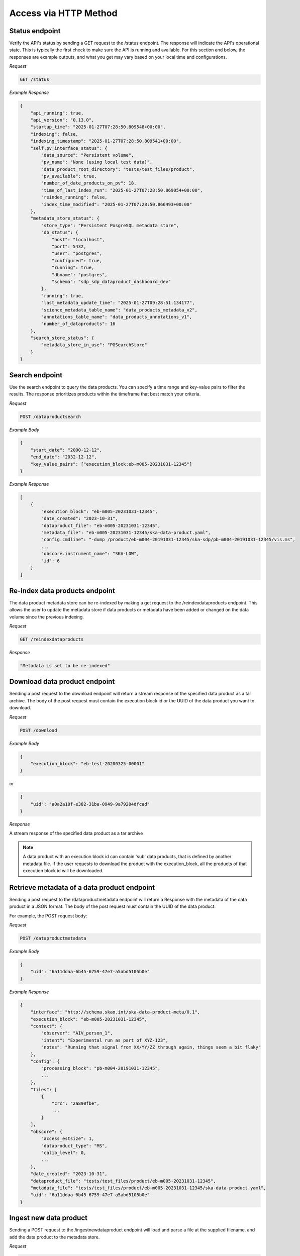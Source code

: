 Access via HTTP Method
======================

Status endpoint
---------------

Verify the API's status by sending a GET request to the /status endpoint. The response will indicate the API's operational state.
This is typically the first check to make sure the API is running and available.
For this section and below, the responses are example outputs, and what you get may vary based on your local time and configurations.

*Request*

.. code-block:: bash

    GET /status

*Example Response*

.. code-block:: bash


    {
        "api_running": true,
        "api_version": "0.13.0",
        "startup_time": "2025-01-27T07:28:50.809548+00:00",
        "indexing": false,
        "indexing_timestamp": "2025-01-27T07:28:50.809541+00:00",
        "self.pv_interface_status": {
            "data_source": "Persistent volume",
            "pv_name": "None (using local test data)",
            "data_product_root_directory": "tests/test_files/product",
            "pv_available": true,
            "number_of_date_products_on_pv": 18,
            "time_of_last_index_run": "2025-01-27T07:28:50.869054+00:00",
            "reindex_running": false,
            "index_time_modified": "2025-01-27T07:28:50.866493+00:00"
        },
        "metadata_store_status": {
            "store_type": "Persistent PosgreSQL metadata store",
            "db_status": {
                "host": "localhost",
                "port": 5432,
                "user": "postgres",
                "configured": true,
                "running": true,
                "dbname": "postgres",
                "schema": "sdp_sdp_dataproduct_dashboard_dev"
            },
            "running": true,
            "last_metadata_update_time": "2025-01-27T09:28:51.134177",
            "science_metadata_table_name": "data_products_metadata_v2",
            "annotations_table_name": "data_products_annotations_v1",
            "number_of_dataproducts": 16
        },
        "search_store_status": {
            "metadata_store_in_use": "PGSearchStore"
        }
    }



Search endpoint
---------------

Use the search endpoint to query the data products. You can specify a time range and key-value pairs to filter the results.
The response prioritizes products within the timeframe that best match your criteria.

*Request*

.. code-block:: bash

    POST /dataproductsearch

*Example Body*

.. code-block:: bash

    {
        "start_date": "2000-12-12",
        "end_date": "2032-12-12",
        "key_value_pairs": ["execution_block:eb-m005-20231031-12345"]
    }

*Example Response*

.. code-block:: bash

    [
        {
            "execution_block": "eb-m005-20231031-12345",
            "date_created": "2023-10-31",
            "dataproduct_file": "eb-m005-20231031-12345",
            "metadata_file": "eb-m005-20231031-12345/ska-data-product.yaml",
            "config.cmdline": "-dump /product/eb-m004-20191031-12345/ska-sdp/pb-m004-20191031-12345/vis.ms",
            ...
            "obscore.instrument_name": "SKA-LOW",
            "id": 6
        }
    ]

Re-index data products endpoint
-------------------------------

The data product metadata store can be re-indexed by making a get request to the /reindexdataproducts endpoint.
This allows the user to update the metadata store if data products or metadata have been added or changed on the data volume since the previous indexing.

*Request*

.. code-block:: bash

    GET /reindexdataproducts

*Response*

.. code-block:: bash

    "Metadata is set to be re-indexed"

Download data product endpoint
------------------------------

Sending a post request to the download endpoint will return a stream response of the specified data product as a tar archive.
The body of the post request must contain the execution block id or the UUID of the data product you want to download.

*Request*

.. code-block:: bash

    POST /download

*Example Body*

.. code-block:: bash

    {
        "execution_block": "eb-test-20200325-00001"
    }

or

.. code-block:: bash

    {
        "uid": "a0a2a10f-e382-31ba-0949-9a79204dfcad"
    }

*Response*

A stream response of the specified data product as a tar archive

.. note:: A data product with an execution block id can contain 'sub' data products, that is defined by another metadata file. If the user requests to download the product with the execution_block, all the products of that execution block id will be downloaded.

Retrieve metadata of a data product endpoint
--------------------------------------------

Sending a post request to the /dataproductmetadata endpoint will return a Response with the metadata of the data product in a JSON format.
The body of the post request must contain the UUID of the data product.

For example, the POST request body:

*Request*

.. code-block:: bash

    POST /dataproductmetadata

*Example Body*

.. code-block:: bash

    {
        "uid": "6a11ddaa-6b45-6759-47e7-a5abd5105b0e"
    }

*Example Response*

.. code-block:: bash

    {
        "interface": "http://schema.skao.int/ska-data-product-meta/0.1",
        "execution_block": "eb-m005-20231031-12345",
        "context": {
            "observer": "AIV_person_1",
            "intent": "Experimental run as part of XYZ-123",
            "notes": "Running that signal from XX/YY/ZZ through again, things seem a bit flaky"
        },
        "config": {
            "processing_block": "pb-m004-20191031-12345",
            ...
        },
        "files": [
            {
                "crc": "2a890fbe",
                ...
            }
        ],
        "obscore": {
            "access_estsize": 1,
            "dataproduct_type": "MS",
            "calib_level": 0,
            ...
        },
        "date_created": "2023-10-31",
        "dataproduct_file": "tests/test_files/product/eb-m005-20231031-12345",
        "metadata_file": "tests/test_files/product/eb-m005-20231031-12345/ska-data-product.yaml",
        "uid": "6a11ddaa-6b45-6759-47e7-a5abd5105b0e"
    }

Ingest new data product
-----------------------

Sending a POST request to the /ingestnewdataproduct endpoint will load and parse a file at the supplied filename, and add the data product to the metadata store.

*Request*

.. code-block:: bash

    POST /ingestnewdataproduct

*Example Body*

.. code-block:: bash

    {
        "execution_block": "eb-test-20200325-00001",
        "relativePathName": "product/eb-test-20200325-00001"
    }

*Example Response*

.. code-block:: bash

    [
        {
            "status": "success",
            "message": "New data product received and search store index updated",
            "uid": "f0b91aa5-d54b-e11a-410e-3e4edca5346f"
        },
        201
    ]

Ingest new metadata endpoint
----------------------------

.. note:: In this release, ingested metadata is not persistently stored. This means any data you add will be cleared when the API restarts. This functionality will be changed in future releases.

Sending a POST request to the /ingestnewmetadata endpoint will parse the supplied JSON data as data product metadata, and add the data product to the metadata store.

For example, the POST request body:

*Request*

.. code-block:: bash

    POST /ingestnewmetadata

*Example Body*

.. code-block:: bash

    {
        "interface": "http://schema.skao.int/ska-data-product-meta/0.1",
        "execution_block": "eb-test-20240806-99999",
        "context": {
            "observer": "REST ingest",
            "intent": "",
            "notes": ""
        },
        "config": {
            "processing_block": "",
            "processing_script": "",
            "image": "",
            "version": "",
            "commit": "",
            "cmdline": ""
        },
        "files": [],
        "obscore": {
            "access_estsize": 0,
            "access_format": "application/unknown",
            "access_url": "0",
            "calib_level": 0,
            "dataproduct_type": "MS",
            "facility_name": "SKA",
            "instrument_name": "SKA-LOW",
            "o_ucd": "stat.fourier",
            "obs_collection": "Unknown",
            "obs_id": "eb-test-20240806-99999",
            "obs_publisher_did": "",
            "pol_states": "XX/XY/YX/YY",
            "pol_xel": 0,
            "s_dec": 0,
            "s_ra": 0.0,
            "t_exptime": 5.0,
            "t_max": 57196.962848574476,
            "t_min": 57196.96279070411,
            "t_resolution": 0.9,
            "target_name": ""
        }
    }

*Example Response*

.. code-block:: bash

    [
        {
            "status": "success",
            "message": "New data product metadata received and search store index updated",
            "uid": "1f8250d0-0e2f-2269-1d9a-ad465ae15d5c"
        },
        201
    ]

Annotation POST endpoint
------------------------

.. note:: Annotation functionality is only available if the API is running with a PostgreSQL persistent metadata store.

Annotations are used to add notes to specific data products and are stored in the metadata store in a separate table.

Sending a POST request to the /annotation endpoint will parse the supplied JSON data as data product annotation, and add the annotation to the Postgres database.
This method can be used to create a data annotation or update an existing data annotation. The method used depends on the existence of the annotation_id.

For example, the POST request body for a create request:

*Request*

.. code-block:: bash

    POST /annotation

*Example Body*

.. code-block:: bash

    {
        "data_product_uid": "1f8250d0-0e2f-2269-1d9a-ad465ae15d5c",
        "annotation_text": "Example annotation text message.",
        "user_principal_name": "test.user@skao.int",
        "timestamp_created": "2024-11-13T14:32:00",
        "timestamp_modified": "2024-11-13T14:32:00"
    }

*Response*

.. code-block:: bash

    [
        {
            "status": "success",
            "message": "New Data Annotation received and successfully saved."
        },
        201
    ]

An example of a POST request body for an update request:

*Request*

.. code-block:: bash

    POST /annotation

*Example Body*

.. code-block:: bash

    {
        "annotation_text": "Example annotation text message.",
        "user_principal_name": "test.user@skao.int",
        "timestamp_modified": "2024-11-13T14:32:00",
        "annotation_id": 23
    }

*Response*

.. code-block:: bash

    [
        {
            "status": "success",
            "message": "Data Annotation received and updated successfully."
        },
        200
    ]

An example of a response when PostgresSQL is not available:

*Response*

.. code-block:: bash

    [
        {
            "status": "Received but not processed",
            "message": "PostgresSQL is not available, cannot access data annotations.",
        },
        202
    ]


Annotations GET endpoint
------------------------

.. note:: Annotation functionality is only available if the API is running with a PostgreSQL persistent metadata store.

Sending a GET request to the /annotations endpoint will retrieve a list of the annotations linked to the specified data product uid.
If PostgreSQL is not available, a status code of 202 will be received.

*Request*

.. code-block:: bash

    GET /annotations/1f8250d0-0e2f-2269-1d9a-ad465ae15d5c

*Example Response*

.. code-block:: bash

    [
        [
            {
                "annotation_id": 21,
                "data_product_uid": "1f8250d0-0e2f-2269-1d9a-ad465ae15d5c",
                "annotation_text": "Example annotation text message.",
                "user_principal_name": "test.user@skao.int",
                "timestamp_created": "2024-11-13:14:32:00",
                "timestamp_modified": "2024-11-13T14:32:00"
            },
            {
                "annotation_id": 36,
                "data_product_uid": "1f8250d0-0e2f-2269-1d9a-ad465ae15d5c",
                "annotation_text": "Example annotation text message.",
                "user_principal_name": "test.user@skao.int",
                "timestamp_created": "2024-11-13:14:45:00",
                "timestamp_modified": "2024-11-13T14:45:00"
            }
        ],
        200
    ]


An example of a response when PostgresSQL is not available:

*Response*

.. code-block:: bash

    [
        {
            "status": "Received but not processed",
            "message": "PostgresSQL is not available, cannot access data annotations.",
        },
        202
    ]

